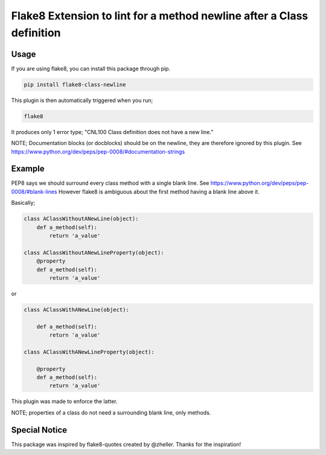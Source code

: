 Flake8 Extension to lint for a method newline after a Class definition
===========================================

.. image:: https://travis-ci.org/AlexvEck/flake8-class-newline.svg?branch=master
    :target: https://travis-ci.org/AlexvEck/flake8-class-newline
   :alt: Build Status

Usage
-----

If you are using flake8, you can install this package through pip.

.. code:: shell

    pip install flake8-class-newline

This plugin is then automatically triggered when you run;

.. code:: shell

    flake8

It produces only 1 error type; "CNL100 Class definition does not have a new line."

NOTE; Documentation blocks (or docblocks) should be on the newline, they are therefore ignored by this plugin. See https://www.python.org/dev/peps/pep-0008/#documentation-strings


Example
-----

PEP8 says we should surround every class method with a single blank line. See https://www.python.org/dev/peps/pep-0008/#blank-lines
However flake8 is ambiguous about the first method having a blank line above it.

Basically;

.. code:: python

    class AClassWithoutANewLine(object):
        def a_method(self):
            return 'a_value'

    class AClassWithoutANewLineProperty(object):
        @property
        def a_method(self):
            return 'a_value'

or

.. code:: python

    class AClassWithANewLine(object):

        def a_method(self):
            return 'a_value'

    class AClassWithANewLineProperty(object):

        @property
        def a_method(self):
            return 'a_value'



This plugin was made to enforce the latter.

NOTE; properties of a class do not need a surrounding blank line, only methods.

Special Notice
-----

This package was inspired by flake8-quotes created by @zheller.
Thanks for the inspiration!
